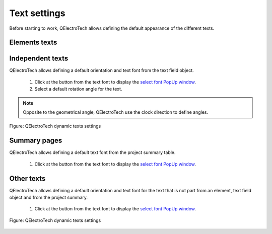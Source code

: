 .. _preferences/settings_text:

=============
Text settings
=============

Before starting to work, QElectroTech allows defining the default appearance of the different texts. 

Elements texts
~~~~~~~~~~~~~~

Independent texts
~~~~~~~~~~~~~~~~~

QElectroTech allows defining a default orientation and text font from the text field object.

    1. Click at the button from the text font to display the `select font PopUp window`_.
    2. Select a default rotation angle for the text.

.. note::

    Opposite to the geometrical angle, QElectroTech use the clock direction to define angles.

.. figure:: /_external/_images/en/qet_text/qet_text_rotation.png
    :align: center

    Figure: QElectroTech dynamic texts settings

Summary pages
~~~~~~~~~~~~~

QElectroTech allows defining a default text font from the project summary table.

    1. Click at the button from the text font to display the `select font PopUp window`_.

Other texts
~~~~~~~~~~~

QElectroTech allows defining a default orientation and text font for the text that is not part from an element, text field object and from the project summary.

    1. Click at the button from the text font to display the `select font PopUp window`_.

.. figure:: /_external/_images/en/qet_configure/qet_configure_text.png
    :align: center

    Figure: QElectroTech dynamic texts settings


.. _select font PopUp window: ../annex/text_font.html